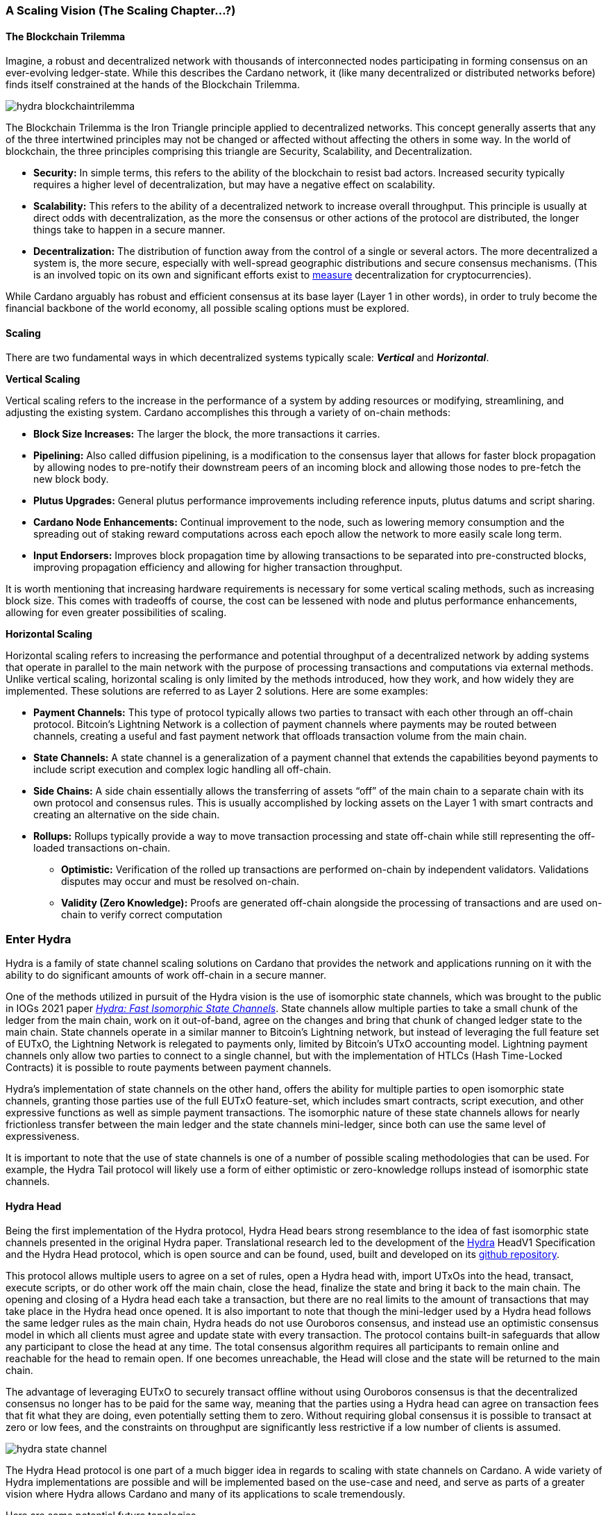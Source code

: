 
=== A Scaling Vision (The Scaling Chapter…?)

==== The Blockchain Trilemma

Imagine, a robust and decentralized network with thousands of interconnected nodes participating in forming consensus on an ever-evolving ledger-state. While this describes the Cardano network, it (like many decentralized or distributed networks before) finds itself constrained at the hands of the Blockchain Trilemma.

image::hydra_blockchaintrilemma.png[]

The Blockchain Trilemma is the Iron Triangle principle applied to decentralized networks. This concept generally asserts that any of the three intertwined principles may not be changed or affected without affecting the others in some way. In the world of blockchain, the three principles comprising this triangle are Security, Scalability, and Decentralization.

* *Security:* In simple terms, this refers to the ability of the blockchain to resist bad actors. Increased security typically requires a higher level of decentralization, but may have a negative effect on scalability.
* *Scalability:* This refers to the ability of a decentralized network to increase overall throughput. This principle is usually at direct odds with decentralization, as the more the consensus or other actions of the protocol are distributed, the longer things take to happen in a secure manner.
* *Decentralization:* The distribution of function away from the control of a single or several actors. The more decentralized a system is, the more secure, especially with well-spread geographic distributions and secure consensus mechanisms. (This is an involved topic on its own and significant efforts exist to https://informatics.ed.ac.uk/blockchain/edi[measure] decentralization for cryptocurrencies).

While Cardano arguably has robust and efficient consensus at its base layer (Layer 1 in other words), in order to truly become the financial backbone of the world economy, all possible scaling options must be explored.


==== Scaling

There are two fundamental ways in which decentralized systems typically scale: *_Vertical_* and *_Horizontal_*.

*Vertical Scaling*

Vertical scaling refers to the increase in the performance of a system by adding resources or modifying, streamlining, and adjusting the existing system. Cardano accomplishes this through a variety of on-chain methods:

* *Block Size Increases:* The larger the block, the more transactions it carries.
* *Pipelining:* Also called diffusion pipelining, is a modification to the consensus layer that allows for faster block propagation by allowing nodes to pre-notify their downstream peers of an incoming block and allowing those nodes to pre-fetch the new block body.
* *Plutus Upgrades:* General plutus performance improvements including reference inputs, plutus datums and script sharing.
* *Cardano Node Enhancements:* Continual improvement to the node, such as lowering memory consumption and the spreading out of staking reward computations across each epoch allow the network to more easily scale long term.
* *Input Endorsers:* Improves block propagation time by allowing transactions to be separated into pre-constructed blocks, improving propagation efficiency and allowing for higher transaction throughput.

It is worth mentioning that increasing hardware requirements is necessary for some vertical scaling methods, such as increasing block size. This comes with tradeoffs of course, the cost can be lessened with node and plutus performance enhancements, allowing for even greater possibilities of scaling.

*Horizontal Scaling*

Horizontal scaling refers to increasing the performance and potential throughput of a decentralized network by adding systems that operate in parallel to the main network with the purpose of processing transactions and computations via external methods. Unlike vertical scaling, horizontal scaling is only limited by the methods introduced, how they work, and how widely they are implemented. These solutions are referred to as Layer 2 solutions. Here are some examples:

* *Payment Channels:* This type of protocol typically allows two parties to transact with each other through an off-chain protocol. Bitcoin’s Lightning Network is a collection of payment channels where payments may be routed between channels, creating a useful and fast payment network that offloads transaction volume from the main chain.
* *State Channels:* A state channel is a generalization of a payment channel that extends the capabilities beyond payments to include script execution and complex logic handling all off-chain.
* *Side Chains:* A side chain essentially allows the transferring of assets “off” of the main chain to a separate chain with its own protocol and consensus rules. This is usually accomplished by locking assets on the Layer 1 with smart contracts and creating an alternative on the side chain.
* *Rollups:* Rollups typically provide a way to move transaction processing and state off-chain while still representing the off-loaded transactions on-chain.
** *Optimistic:* Verification of the rolled up transactions are performed on-chain by independent validators. Validations disputes may occur and must be resolved on-chain.
** *Validity (Zero Knowledge):* Proofs are generated off-chain alongside the processing of transactions and are used on-chain to verify correct computation

=== Enter Hydra

Hydra is a family of state channel scaling solutions on Cardano that provides the network and applications running on it with the ability to do significant amounts of work off-chain in a secure manner.

One of the methods utilized in pursuit of the Hydra vision is the use of isomorphic state channels, which was brought to the public in IOGs 2021 paper https://eprint.iacr.org/2020/299.pdf[_Hydra: Fast Isomorphic State Channels_]. State channels allow multiple parties to take a small chunk of the ledger from the main chain, work on it out-of-band, agree on the changes and bring that chunk of changed ledger state to the main chain. State channels operate in a similar manner to Bitcoin’s Lightning network, but instead of leveraging the full feature set of EUTxO, the Lightning Network is relegated to payments only, limited by Bitcoin’s UTxO accounting model. Lightning payment channels only allow two parties to connect to a single channel, but with the implementation of HTLCs (Hash Time-Locked Contracts) it is possible to route payments between payment channels.

Hydra’s implementation of state channels on the other hand, offers the ability for multiple parties to open isomorphic state channels, granting those parties use of the full EUTxO feature-set, which includes smart contracts, script execution, and other expressive functions as well as simple payment transactions. The isomorphic nature of these state channels allows for nearly frictionless transfer between the main ledger and the state channels mini-ledger, since both can use the same level of expressiveness.

It is important to note that the use of state channels is one of a number of possible scaling methodologies that can be used. For example, the Hydra Tail protocol will likely use a form of either optimistic or zero-knowledge rollups instead of isomorphic state channels.


==== Hydra Head

Being the first implementation of the Hydra protocol, Hydra Head bears strong resemblance to the idea of fast isomorphic state channels presented in the original Hydra paper. Translational research led to the development of the https://hydra.family/head-protocol/assets/files/hydra-spec-47f58a353c228b5a2d2ba4a128a95a69.pdf[Hydra] HeadV1 Specification and the Hydra Head protocol, which is open source and can be found, used, built and developed on its https://github.com/input-output-hk/hydra[github repository].

This protocol allows multiple users to agree on a set of rules, open a Hydra head with, import UTxOs into the head, transact, execute scripts, or do other work off the main chain, close the head, finalize the state and bring it back to the main chain. The opening and closing of a Hydra head each take a transaction, but there are no real limits to the amount of transactions that may take place in the Hydra head once opened. It is also important to note that though the mini-ledger used by a Hydra head follows the same ledger rules as the main chain, Hydra heads do not use Ouroboros consensus, and instead use an optimistic consensus model in which all clients must agree and update state with every transaction. The protocol contains built-in safeguards that allow any participant to close the head at any time. The total consensus algorithm requires all participants to remain online and reachable for the head to remain open. If one becomes unreachable, the Head will close and the state will be returned to the main chain.

The advantage of leveraging EUTxO to securely transact offline without using Ouroboros consensus is that the decentralized consensus no longer has to be paid for the same way, meaning that the parties using a Hydra head can agree on transaction fees that fit what they are doing, even potentially setting them to zero. Without requiring global consensus it is possible to transact at zero or low fees, and the constraints on throughput are significantly less restrictive if a low number of clients is assumed.

image::hydra_state-channel.png[]

The Hydra Head protocol is one part of a much bigger idea in regards to scaling with state channels on Cardano. A wide variety of Hydra implementations are possible and will be implemented based on the use-case and need, and serve as parts of a greater vision where Hydra allows Cardano and many of its applications to scale tremendously.

Here are some potential future topologies.

==== Basic Hydra Head Network

image::hydra_basichydrahead.png[]

The idea of the basic Hydra Head network involves multiple hydra nodes connected together to form a Hydra head state channel between the connected nodes. The figure above shows two separate Hydra head networks, the blue and the green, with two and four participants respectively. Eventually, it will be possible for multiple Hydra nodes to be opened on a single hydra node.

==== Delegated Hydra Head Network

image::hydra_delegatedhydrahead.png[]

The Delegated Hydra Head model involves a separation of the Operator and Client nodes. In this scenario, Operators possess the Hydra keys used by the protocol to sign snapshots on the Head as well as the keys used to progress the Head state machine on the main chain. The Clients will still still be in possession of the payment keys associated with any of the client UTxOs submitted to the head, but in this scenario it will be possible for hundreds or even thousands of clients to interact with a single state channel. A downside here is that the clients will have to trust at least a single operator, with the upside being many clients directly interacting with the state channel. This model could be best explained as running Hydra Head as a side-chain.

==== Managed Hydra Head Network

image::hydra_managedhydrahead.png[]

Rather than each Hydra Head requiring each participant to host an instance of Hydra node, Hydra nodes will be able to support multiple Heads per node. Here, a Managed Head Service Provider would host Hydra nodes as a service, allowing clients to connect to the Hydra Heads via API (Application Programming Interface) while clients still control the Hydra keys. The client in this case would be analogous to a “light node” that checks into the infrastructure maintainer, or in this case the Managed Head Service Provider.

==== Hydra Head Network

image::hydra_hydraheadnetwork.png[]

The Hydra Head Network gives Basic Hydra Head Networks the ability to connect with each other through individual Hydra nodes. This will require Hydra nodes to be able to manage more than one Head per node, and HTLCs (Hash Time Locked Contracts) or adaptor signatures may be used to perform swaps between networks and forward payments of fungible assets. This is very similar to how the Lightning Network works on Bitcoin.

Hydra Head networks can also be assembled in arrangements resembling other network topologies.

image::hydra_star-shapedheadnetwork.png[]

An example being the Star-Shaped Hydra Head Network. In this case, a central Hydra node server (the hydra-node in the diagram with the green, yellow, and purple circles inside of it) would act as a Hydra Head aggregation point in which Client nodes (A, B, and C) would open channels with the central server independently. The Hydra Server could route transactions between state channels, and potentially use HTLCs in case the destination head is not currently active. The server node will need to have high operational uptime whereas the client nodes can attempt to connect as needed.

==== Inter-Head Hydra Network

image::hydra_interheadhydra.png[]

Though the topologies listed so far will significantly help Cardano and many of its applications scale in a variety of ways, the concept of Interhead Hydra (Layer 3) takes it a step further and considers virtual Hydra Heads running on top of regular Hydra Heads allowing even more potential for out-of-band computation and consensus.

==== Hydra Tail

image::hydra_hydratail.png[]

The concept of the Hydra Tail does not use the Hydra Head protocol at all. Instead, it uses a server-client architecture, where the server remains online and maintains a ledger state waiting for client connections. Unlike the Hydra Head protocol, the Hydra Tail protocol is asymmetrical, with the Tail Server assuming most responsibilities. This asymmetry allows Tail Clients to be low-powered and unreliable (i.e. smartphones, personal computers, etc.) and can connect to the Tail Server when needed. There are methods to prevent the server from bad behavior such as putting collateral on the main chain and a challenge-response-protocol on the mainchain where clients may dispute server claims. The Hydra Tail protocol may also use zero knowledge proofs alongside optimistic consensus in the form of rollups.

==== Combined Hydra Head and Tail Network

image::hydra_combinedheadtail.png[]

Another potential way to accommodate high-throughput application demands is the combining of the Hydra Head and Hydra Tail protocols. Hydra head networks could be accessed through Tail Servers for clients that are unable to run a reliable hydra node for example, with Hydra nodes potentially serving as the Tail servers themselves.

==== Full Hydra Vision

image::hydra_fullhydravision.png[]

The concept of Hydra as a scaling solution goes well beyond a multi-party state channel that leverages the expressive EUTxO feature set to offload transaction volume from the mainchain and increase throughput for applications and services. It will eventually be possible to see Hydra evolve into a fully heterogenous Layer 2 solution that fits a multitude of use-cases. Once developed it will be possible to observe multiple large, interconnected and incredibly high-throughput Hydra networks with the ability to connect to each other, all running on top of Cardano.




